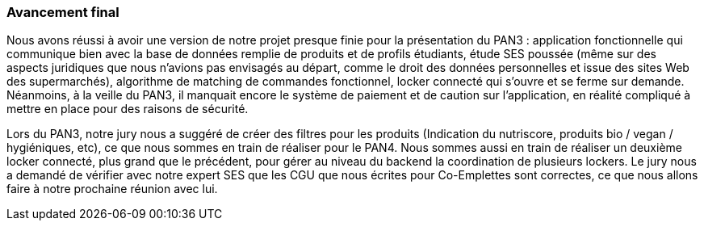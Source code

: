 === Avancement final

Nous avons réussi à avoir une version de notre projet presque finie pour la présentation du PAN3 : application fonctionnelle qui communique bien avec la base de données remplie de produits et de profils étudiants, étude SES poussée (même sur des aspects juridiques que nous n'avions pas envisagés au départ, comme le droit des données personnelles et issue des sites Web des supermarchés), algorithme de matching de commandes fonctionnel, locker connecté qui s'ouvre et se ferme sur demande.
Néanmoins, à la veille du PAN3, il manquait encore le système de paiement et de caution sur l'application, en réalité compliqué à mettre en place pour des raisons de sécurité.

Lors du PAN3, notre jury nous a suggéré de créer des filtres pour les produits (Indication du nutriscore, produits bio / vegan / hygiéniques, etc), ce que nous sommes en train de réaliser pour le PAN4. Nous sommes aussi en train de réaliser un deuxième locker connecté, plus grand que le précédent, pour gérer au niveau du backend la coordination de plusieurs lockers. Le jury nous a demandé de vérifier avec notre expert SES que les CGU que nous écrites pour Co-Emplettes sont correctes, ce que nous allons faire à notre prochaine réunion avec lui.